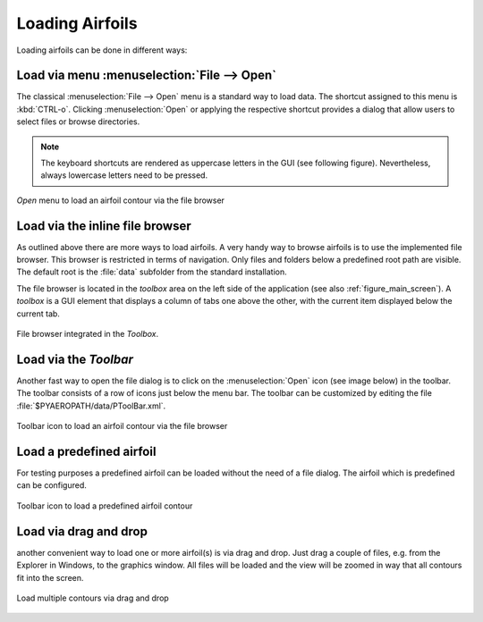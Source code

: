 .. _loading_airfoils:

Loading Airfoils
================

Loading airfoils can be done in different ways:

Load via menu :menuselection:`File --> Open`
--------------------------------------------

The classical :menuselection:`File --> Open` menu is a standard way to load data. The shortcut assigned to this menu is :kbd:`CTRL-o`. Clicking :menuselection:`Open` or applying the respective shortcut provides a dialog that allow users to select files or browse directories.

.. note:: The keyboard shortcuts are rendered as uppercase letters in the GUI (see following figure). Nevertheless, always lowercase letters need to be pressed.

.. _figure_menu_open:
.. figure::  images/menu_open.png
   :align:   center
   :target:  _images/menu_open.png
   :name: MenuOpen

   *Open* menu to load an airfoil contour via the file browser

Load via the inline file browser
--------------------------------

As outlined above there are more ways to load airfoils. A very handy way to browse airfoils is to use the implemented file browser. This browser is restricted in terms of navigation. Only files and folders below a predefined root path are visible. The default root is  the :file:`data` subfolder from the standard installation.

The file browser is located in the *toolbox* area on the left side of the application (see also :ref:`figure_main_screen`). A *toolbox* is a GUI element that displays a column of tabs one above the other, with the current item displayed below the current tab.

.. _figure_toolbox_area:
.. figure::  images/toolbox_area_1.png
   :align:   center
   :target:  _images/toolbox_area_1.png
   :name: Toolbar_Open

   File browser integrated in the *Toolbox*.

.. seealso:: For more information on configuring the root path to airfoil data see :ref:`tutorial_settings`.

Load via the *Toolbar*
----------------------

Another fast way to open the file dialog is to click on the :menuselection:`Open` icon (see image below) in the toolbar. The toolbar consists of a row of icons just below the menu bar. The toolbar can be customized by editing the file :file:`$PYAEROPATH/data/PToolBar.xml`.

.. _figure_toolbar_open:
.. figure::  images/toolbar_open.png
   :align:   center
   :target:  _images/toolbar_open.png
   :name: Toolbar_Open

   Toolbar icon to load an airfoil contour via the file browser

.. seealso:: For more information on configuring the menubar and the toolbar see :ref:`tutorial_settings`.

Load a predefined airfoil
-------------------------

For testing purposes a predefined airfoil can be loaded without the need of a file dialog. The airfoil which is predefined can be configured.

.. _figure_toolbar_open_predefined:
.. figure::  images/toolbar_open_predefined.png
   :align:   center
   :target:  _images/toolbar_open_predefined.png
   :name: Toolbar_Open

   Toolbar icon to load a predefined airfoil contour

.. seealso:: See tutorial :ref:`tutorial_settings` on how to change the default airfoil.

Load via drag and drop
----------------------

another convenient way to load one or more airfoil(s) is via drag and drop. Just drag a couple of files, e.g. from the Explorer in Windows, to the graphics window. All files will be loaded and the view will be zoomed in way that all contours fit into the screen.

.. _figure_drag_and_drop:
.. figure::  images/load_drag_and_drop.png
   :align:   center
   :target:  _images/load_drag_and_drop.png
   :name: Load_drag_and_drop

.. _figure_drag_and_drop:
.. figure::  images/load_drag_and_drop_1.png
   :align:   center
   :target:  _images/load_drag_and_drop_1.png
   :name: Load_drag_and_drop

   Load multiple contours via drag and drop

